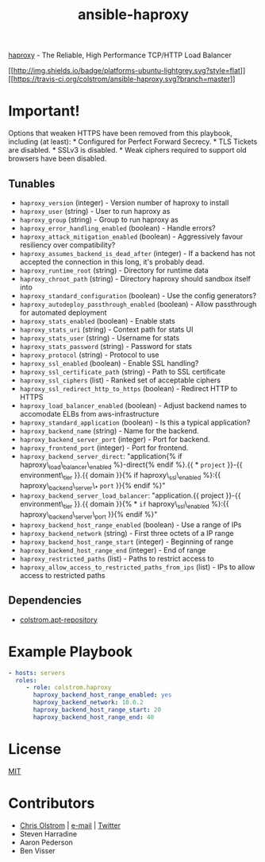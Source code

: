 #+TITLE: ansible-haproxy

[[http://www.haproxy.org/][haproxy]] - The Reliable, High Performance TCP/HTTP Load Balancer

[[#][[[http://img.shields.io/badge/platforms-ubuntu-lightgrey.svg?style=flat]]]]
[[#][[[https://travis-ci.org/colstrom/ansible-haproxy.svg?branch=master]]]]

* Important!

Options that weaken HTTPS have been removed from this playbook,
including (at least): * Configured for Perfect Forward Secrecy. * TLS
Tickets are disabled. * SSLv3 is disabled. * Weak ciphers required to
support old browsers have been disabled.

** Tunables

-  =haproxy_version= (integer) - Version number of haproxy to install
-  =haproxy_user= (string) - User to run haproxy as
-  =haproxy_group= (string) - Group to run haproxy as
-  =haproxy_error_handling_enabled= (boolean) - Handle errors?
-  =haproxy_attack_mitigation_enabled= (boolean) - Aggressively favour
   resiliency over compatibility?
-  =haproxy_assumes_backend_is_dead_after= (integer) - If a backend has
   not accepted the connection in this long, it's probably dead.
-  =haproxy_runtime_root= (string) - Directory for runtime data
-  =haproxy_chroot_path= (string) - Directory haproxy should sandbox
   itself into
-  =haproxy_standard_configuration= (boolean) - Use the config
   generators?
-  =haproxy_autodeploy_passthrough_enabled= (boolean) - Allow
   passthrough for automated deployment
-  =haproxy_stats_enabled= (boolean) - Enable stats
-  =haproxy_stats_uri= (string) - Context path for stats UI
-  =haproxy_stats_user= (string) - Username for stats
-  =haproxy_stats_password= (string) - Password for stats
-  =haproxy_protocol= (string) - Protocol to use
-  =haproxy_ssl_enabled= (boolean) - Enable SSL handling?
-  =haproxy_ssl_certificate_path= (string) - Path to SSL certificate
-  =haproxy_ssl_ciphers= (list) - Ranked set of acceptable ciphers
-  =haproxy_ssl_redirect_http_to_https= (boolean) - Redirect HTTP to
   HTTPS
-  =haproxy_load_balancer_enabled= (boolean) - Adjust backend names to
   accomodate ELBs from aws-infrastructure
-  =haproxy_standard_application= (boolean) - Is this a typical
   application?
-  =haproxy_backend_name= (string) - Name for the backend.
-  =haproxy_backend_server_port= (integer) - Port for backend.
-  =haproxy_frontend_port= (integer) - Port for frontend.
-  =haproxy_backend_server_direct=: "application{% if
   haproxy\_load\_balancer\_enabled %}-direct{% endif %}.{{ * =project=
   }}-{{ environment\_tier }}.{{ domain }}{% if haproxy\_ssl\_enabled
   %}:{{ haproxy\_backend\_server\_* =port= }}{% endif %}"
-  =haproxy_backend_server_load_balancer=: "application.{{ project }}-{{
   environment\_tier }}.{{ domain }}{% * =if= haproxy\_ssl\_enabled
   %}:{{ haproxy\_backend\_server\_port }}{% endif %}"
-  =haproxy_backend_host_range_enabled= (boolean) - Use a range of IPs
-  =haproxy_backend_network= (string) - First three octets of a IP range
-  =haproxy_backend_host_range_start= (integer) - Beginning of range
-  =haproxy_backend_host_range_end= (integer) - End of range
-  =haproxy_restricted_paths= (list) - Paths to restrict access to
-  =haproxy_allow_access_to_restricted_paths_from_ips= (list) - IPs to
   allow access to restricted paths

** Dependencies

-  [[https://github.com/colstrom/ansible-apt-repository/][colstrom.apt-repository]]

* Example Playbook

#+BEGIN_SRC yaml
  - hosts: servers
    roles:
       - role: colstrom.haproxy
         haproxy_backend_host_range_enabled: yes
         haproxy_backend_network: 10.0.2
         haproxy_backend_host_range_start: 20
         haproxy_backend_host_range_end: 40
#+END_SRC

* License

[[https://tldrlegal.com/license/mit-license][MIT]]

* Contributors

-  [[https://colstrom.github.io/][Chris Olstrom]] | [[mailto:chris@olstrom.com][e-mail]] | [[https://twitter.com/ChrisOlstrom][Twitter]]
-  Steven Harradine
-  Aaron Pederson
-  Ben Visser
